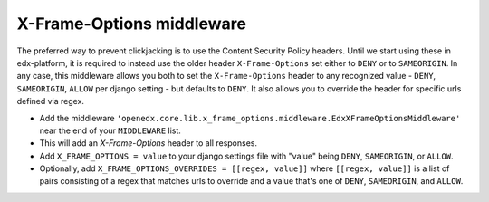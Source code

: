 X-Frame-Options middleware
**************************

The preferred way to prevent clickjacking is to use the Content Security Policy headers.
Until we start using these in edx-platform, it is required to instead use the older
header ``X-Frame-Options`` set either to ``DENY`` or to ``SAMEORIGIN``.
In any case, this middleware allows you both to set the ``X-Frame-Options`` header to any recognized value -
``DENY``, ``SAMEORIGIN``, ``ALLOW`` per django setting - but defaults to ``DENY``.
It also allows you to override the header for specific urls defined via regex.

- Add the middleware ``'openedx.core.lib.x_frame_options.middleware.EdxXFrameOptionsMiddleware'`` near the end of your ``MIDDLEWARE`` list.
- This will add an `X-Frame-Options` header to all responses.
- Add ``X_FRAME_OPTIONS = value`` to your django settings file with "value" being ``DENY``, ``SAMEORIGIN``, or ``ALLOW``.
- Optionally, add ``X_FRAME_OPTIONS_OVERRIDES = [[regex, value]]`` where ``[[regex, value]]`` is a list of
  pairs consisting of a regex that matches urls to override and a value that's one of ``DENY``, ``SAMEORIGIN``, and ``ALLOW``.

